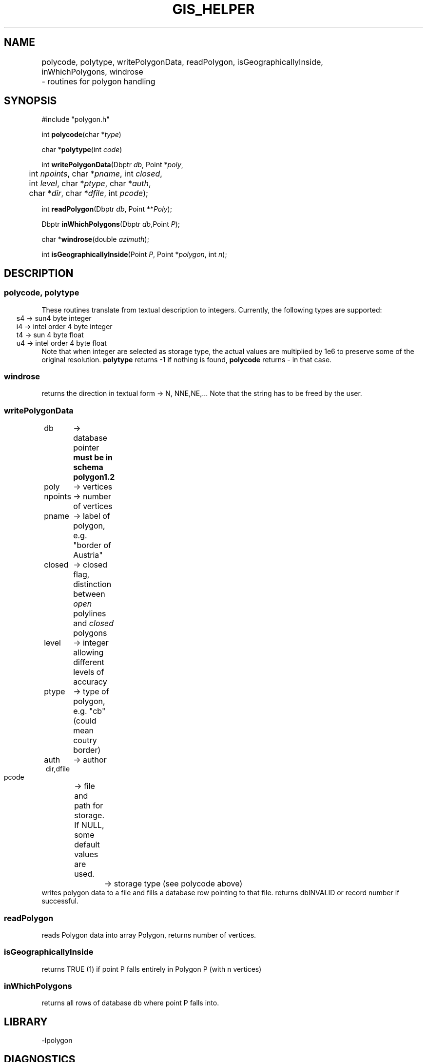 .TH GIS_HELPER 3 "$Date$"
.SH NAME 
polycode, polytype, writePolygonData, readPolygon, isGeographicallyInside, \
	inWhichPolygons, windrose \
	\- routines for polygon handling

.SH SYNOPSIS
.nf
#include "polygon.h"

int \fBpolycode\fP(char *\fItype\fP)

char *\fBpolytype\fP(int \fIcode\fP)

int \fBwritePolygonData\fP(Dbptr \fIdb\fP, Point *\fIpoly\fP, 
	int \fInpoints\fP, char *\fIpname\fP, int \fIclosed\fP, 
	int \fIlevel\fP, char *\fIptype\fP, char *\fIauth\fP, 
	char *\fIdir\fP, char *\fIdfile\fP, int \fIpcode\fP);

int \fBreadPolygon\fP(Dbptr \fIdb\fP, Point **\fIPoly\fP);

Dbptr \fBinWhichPolygons\fP(Dbptr \fIdb\fP,Point \fIP\fP);

char *\fBwindrose\fP(double \fIazimuth\fP);

int \fBisGeographicallyInside\fP(Point \fIP\fP, Point *\fIpolygon\fP, int \fIn\fP);
.fi
.SH DESCRIPTION
.SS polycode, polytype
These routines translate from textual description to integers.
Currently, the following types are supported:
.ft CW
.in 2C
.nf
s4 -> sun4 byte integer
i4 -> intel order 4 byte integer
t4 -> sun 4 byte float
u4 -> intel order 4 byte float
.fi
.in
.ft R
Note that when integer are selected as storage type, the actual values are multiplied by 1e6 to preserve some of the original resolution.
\fBpolytype\fP returns -1 if nothing is found, \fBpolycode\fP returns - in that case.
.SS  windrose 
returns the direction in textual form -> N, NNE,NE,... 
Note that the string has to be freed by the user.
.SS writePolygonData
.ft CW
.in 2c
.nf
db 	-> database pointer \fBmust be in schema polygon1.2\fP	
poly	-> vertices
npoints	-> number of vertices
pname	-> label of polygon, e.g. "border of Austria"
closed	-> closed flag, distinction between \fIopen\fP polylines and \fIclosed\fP polygons
level	-> integer allowing different levels of accuracy
ptype	-> type of polygon, e.g. "cb" (could mean coutry border)
auth	-> author
dir,dfile
	-> file and path for storage. If NULL, some default values are used.
pcode	-> storage type (see polycode above)
.in
.ft R
.fi
writes polygon data to a file and fills a database row pointing to that file. returns dbINVALID or record number if successful.
.SS readPolygon
reads Polygon data into array Polygon, returns number of vertices.
.SS isGeographicallyInside
returns TRUE (1) if point P falls entirely in Polygon P (with n vertices)
.SS inWhichPolygons
returns all rows of database db where point P falls into.
.SH LIBRARY
-lpolygon
.SH DIAGNOSTICS
The error messages should tell what went wrong...
.SH "SEE ALSO"
.nf
dbhelp polygon1.2

perlpolygon(3p)

winding(3p)
	
.fi
.SH "BUGS AND CAVEATS"
All vertices of a polygon and the point under test for inclusion must be within the same hemisphere.
The routine \fBwindrose\fP does not exactly fit in here, but for the moment beeing I need it somewhere...
.SH AUTHOR
These routines are based on a Pascal library I wrote many years ago. As this is based on the same BSSA article as Kent Lindquists (Lindquist Consulting) winding number routines, the similarities are apparent.
.nf
Nikolaus Horn, 2003

ZAMG / Vienna, Nikolaus.Horn@zamg.ac.at
.fi
.\" $Id$
